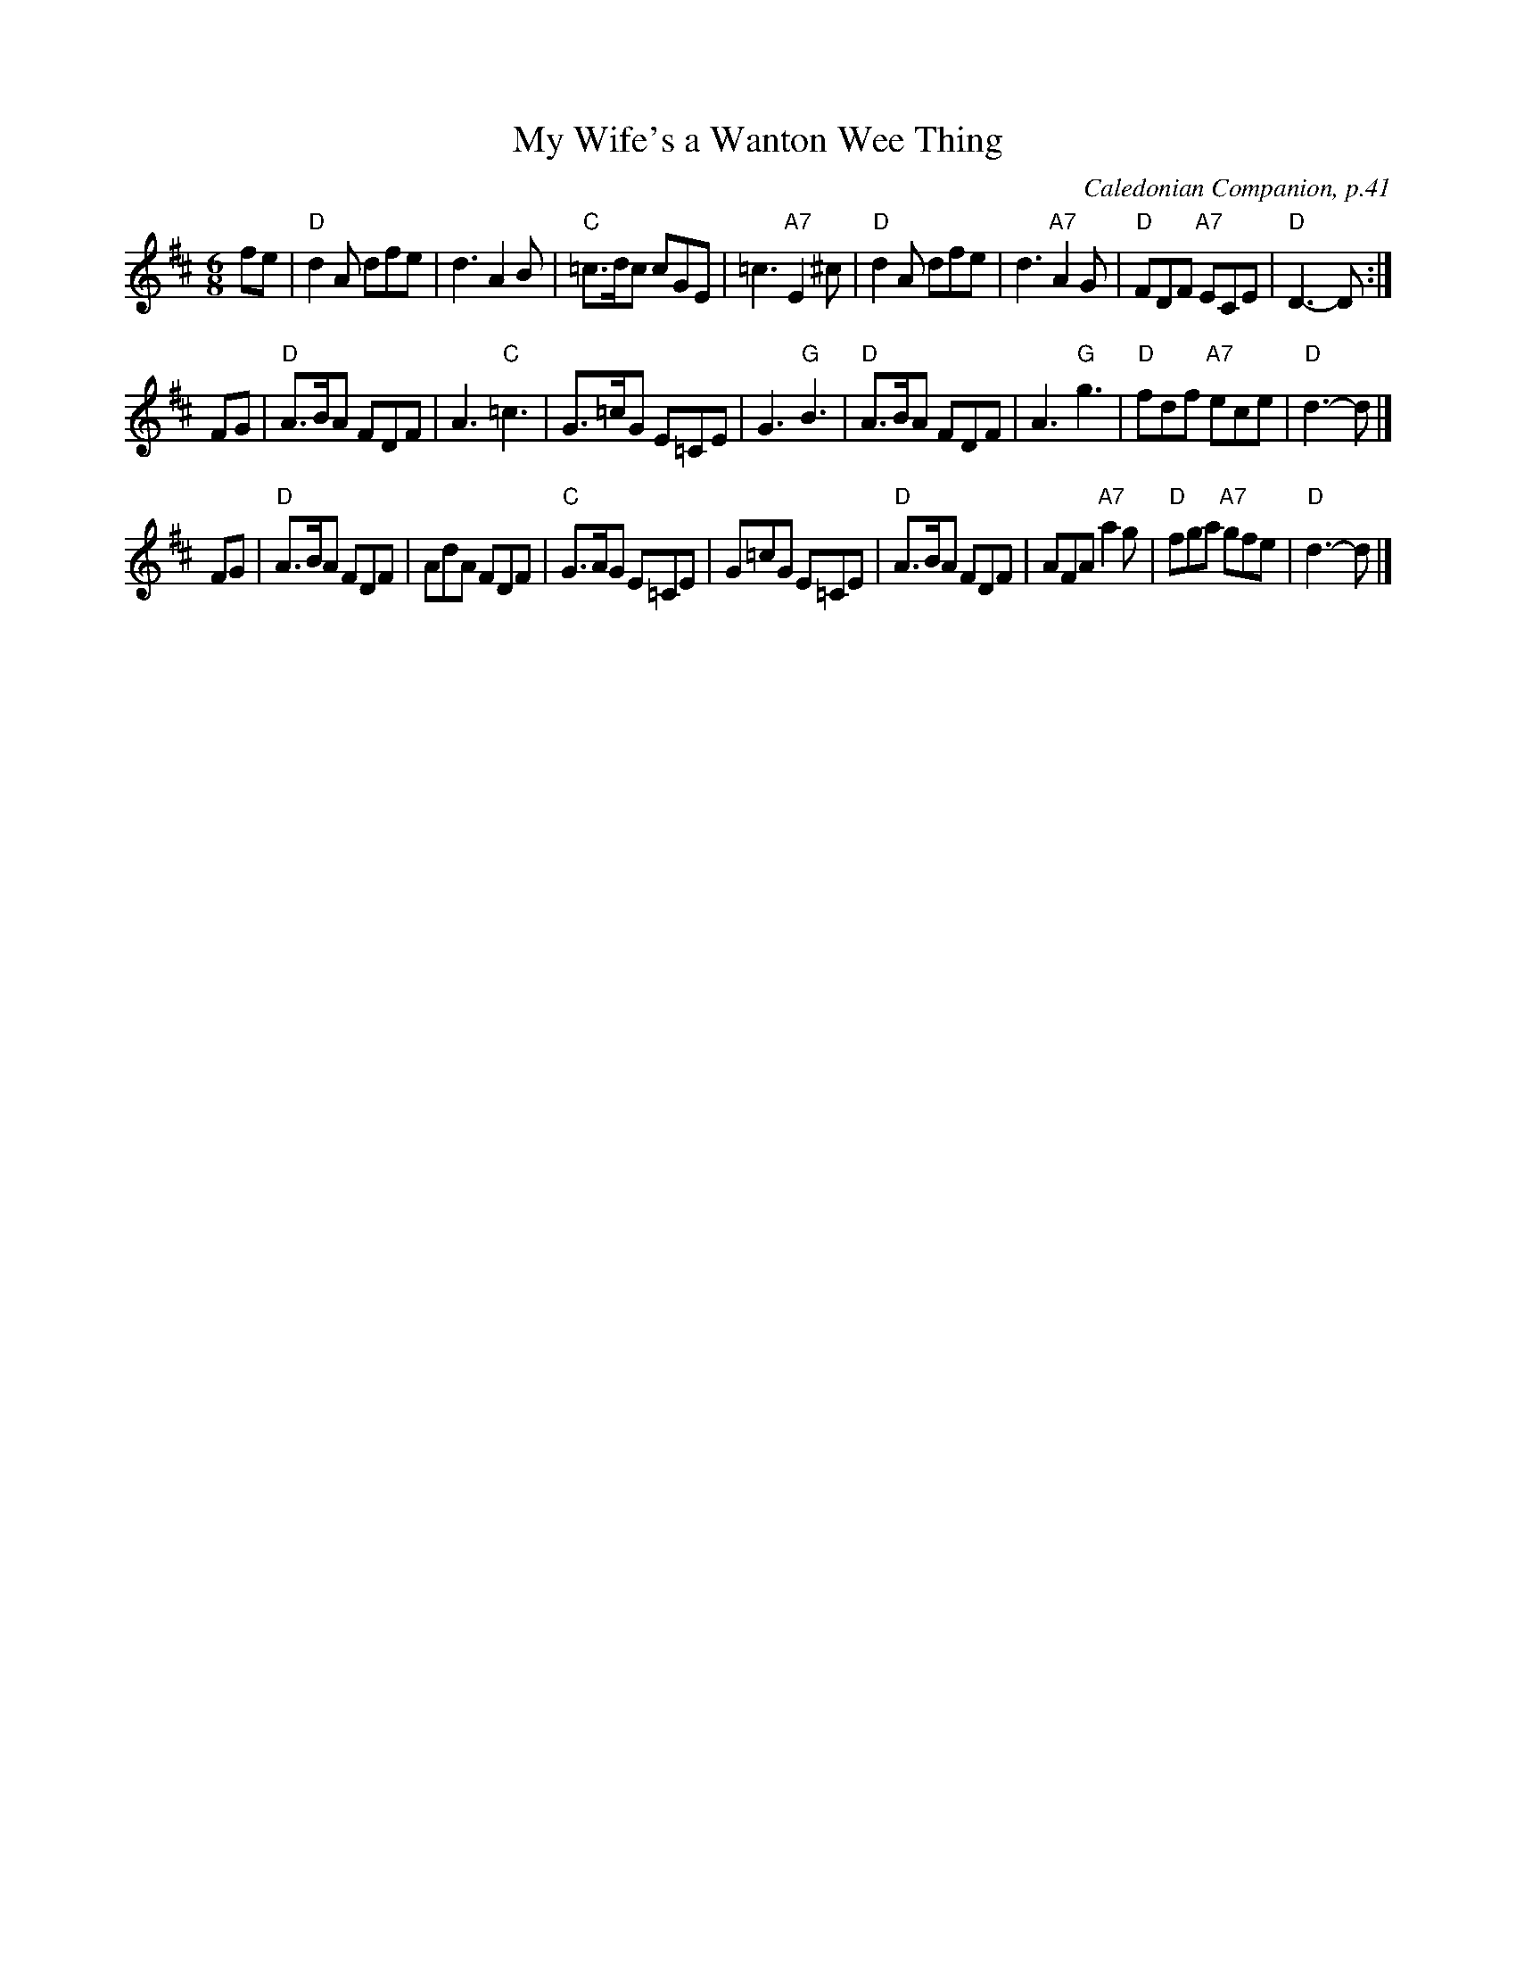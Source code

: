 X: 1
T: My Wife's a Wanton Wee Thing
O: Caledonian Companion, p.41
B: Caledonian Companion, p.41 (with variations).
Z: John Chambers <jc:trillian.mit.edu>
M: 6/8
L: 1/8
K: D
   fe \
| "D"d2A dfe | d3 A2B | "C"=c>dc cGE | =c3 "A7"E2^c \
| "D"d2A dfe | d3 "A7"A2G | "D"FDF "A7"ECE | "D"D3- D :|
   FG \
| "D"A>BA FDF | A3 "C"=c3 | G>=cG E=CE | G3 "G"B3 \
| "D"A>BA FDF | A3 "G" g3 | "D"fdf "A7"ece | "D"d3- d |]
   FG \
| "D"A>BA FDF | AdA FDF | "C"G>AG E=CE | G=cG E=CE \
| "D"A>BA FDF | AFA "A7"a2g | "D"fga "A7"gfe | "D"d3- d |]
